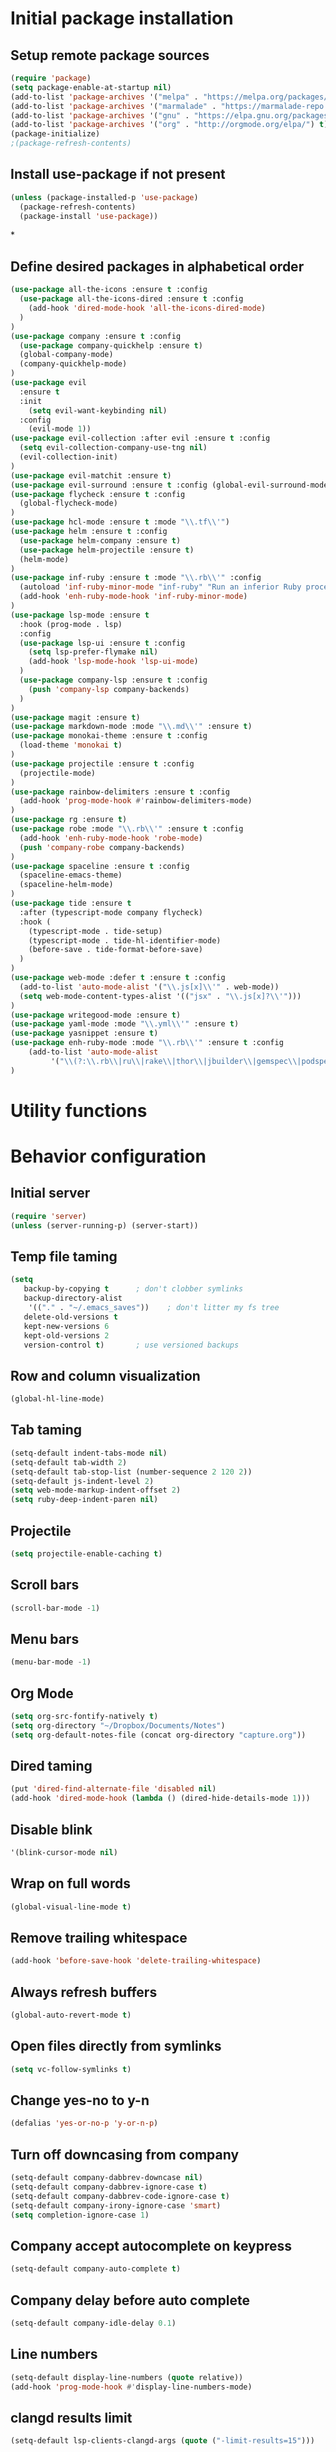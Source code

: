 #+TITLE Configuration

* Initial package installation
** Setup remote package sources
   #+BEGIN_SRC emacs-lisp
    (require 'package)
    (setq package-enable-at-startup nil)
    (add-to-list 'package-archives '("melpa" . "https://melpa.org/packages/"))
    (add-to-list 'package-archives '("marmalade" . "https://marmalade-repo.org/packages/"))
    (add-to-list 'package-archives '("gnu" . "https://elpa.gnu.org/packages/"))
    (add-to-list 'package-archives '("org" . "http://orgmode.org/elpa/") t)
    (package-initialize)
    ;(package-refresh-contents)
   #+END_SRC
** Install use-package if not present
   #+BEGIN_SRC emacs-lisp
(unless (package-installed-p 'use-package)
  (package-refresh-contents)
  (package-install 'use-package))
   #+END_SRC
*
** Define desired packages in alphabetical order
   #+BEGIN_SRC emacs-lisp
(use-package all-the-icons :ensure t :config
  (use-package all-the-icons-dired :ensure t :config
    (add-hook 'dired-mode-hook 'all-the-icons-dired-mode)
  )
)
(use-package company :ensure t :config
  (use-package company-quickhelp :ensure t)
  (global-company-mode)
  (company-quickhelp-mode)
)
(use-package evil
  :ensure t
  :init
    (setq evil-want-keybinding nil)
  :config
    (evil-mode 1))
(use-package evil-collection :after evil :ensure t :config
  (setq evil-collection-company-use-tng nil)
  (evil-collection-init)
)
(use-package evil-matchit :ensure t)
(use-package evil-surround :ensure t :config (global-evil-surround-mode 1))
(use-package flycheck :ensure t :config
  (global-flycheck-mode)
)
(use-package hcl-mode :ensure t :mode "\\.tf\\'")
(use-package helm :ensure t :config
  (use-package helm-company :ensure t)
  (use-package helm-projectile :ensure t)
  (helm-mode)
)
(use-package inf-ruby :ensure t :mode "\\.rb\\'" :config
  (autoload 'inf-ruby-minor-mode "inf-ruby" "Run an inferior Ruby process" t)
  (add-hook 'enh-ruby-mode-hook 'inf-ruby-minor-mode)
)
(use-package lsp-mode :ensure t
  :hook (prog-mode . lsp)
  :config
  (use-package lsp-ui :ensure t :config
    (setq lsp-prefer-flymake nil)
    (add-hook 'lsp-mode-hook 'lsp-ui-mode)
  )
  (use-package company-lsp :ensure t :config
    (push 'company-lsp company-backends)
  )
)
(use-package magit :ensure t)
(use-package markdown-mode :mode "\\.md\\'" :ensure t)
(use-package monokai-theme :ensure t :config
  (load-theme 'monokai t)
)
(use-package projectile :ensure t :config
  (projectile-mode)
)
(use-package rainbow-delimiters :ensure t :config
  (add-hook 'prog-mode-hook #'rainbow-delimiters-mode)
)
(use-package rg :ensure t)
(use-package robe :mode "\\.rb\\'" :ensure t :config
  (add-hook 'enh-ruby-mode-hook 'robe-mode)
  (push 'company-robe company-backends)
)
(use-package spaceline :ensure t :config
  (spaceline-emacs-theme)
  (spaceline-helm-mode)
)
(use-package tide :ensure t
  :after (typescript-mode company flycheck)
  :hook (
    (typescript-mode . tide-setup)
    (typescript-mode . tide-hl-identifier-mode)
    (before-save . tide-format-before-save)
  )
)
(use-package web-mode :defer t :ensure t :config
  (add-to-list 'auto-mode-alist '("\\.js[x]\\'" . web-mode))
  (setq web-mode-content-types-alist '(("jsx" . "\\.js[x]?\\'")))
)
(use-package writegood-mode :ensure t)
(use-package yaml-mode :mode "\\.yml\\'" :ensure t)
(use-package yasnippet :ensure t)
(use-package enh-ruby-mode :mode "\\.rb\\'" :ensure t :config
    (add-to-list 'auto-mode-alist
		 '("\\(?:\\.rb\\|ru\\|rake\\|thor\\|jbuilder\\|gemspec\\|podspec\\|/\\(?:Gem\\|Rake\\|Cap\\|Thor\\|Vagrant\\|Guard\\|Pod\\)file\\)\\'" . enh-ruby-mode))
)
   #+END_SRC
* Utility functions

* Behavior configuration
** Initial server
#+BEGIN_SRC emacs-lisp
(require 'server)
(unless (server-running-p) (server-start))
#+END_SRC
** Temp file taming
#+BEGIN_SRC emacs-lisp
(setq
   backup-by-copying t      ; don't clobber symlinks
   backup-directory-alist
    '(("." . "~/.emacs_saves"))    ; don't litter my fs tree
   delete-old-versions t
   kept-new-versions 6
   kept-old-versions 2
   version-control t)       ; use versioned backups
#+END_SRC
** Row and column visualization
#+BEGIN_SRC emacs-lisp
(global-hl-line-mode)
#+END_SRC
** Tab taming
#+BEGIN_SRC emacs-lisp
(setq-default indent-tabs-mode nil)
(setq-default tab-width 2)
(setq-default tab-stop-list (number-sequence 2 120 2))
(setq-default js-indent-level 2)
(setq web-mode-markup-indent-offset 2)
(setq ruby-deep-indent-paren nil)
#+END_SRC

** Projectile
#+BEGIN_SRC emacs-lisp
(setq projectile-enable-caching t)
#+END_SRC

** Scroll bars
#+BEGIN_SRC emacs-lisp
(scroll-bar-mode -1)
#+END_SRC
** Menu bars
#+BEGIN_SRC emacs-lisp
(menu-bar-mode -1)
#+END_SRC
** Org Mode
   #+BEGIN_SRC emacs-lisp
   (setq org-src-fontify-natively t)
   (setq org-directory "~/Dropbox/Documents/Notes")
   (setq org-default-notes-file (concat org-directory "capture.org"))
   #+END_SRC
** Dired taming
#+BEGIN_SRC emacs-lisp
  (put 'dired-find-alternate-file 'disabled nil)
  (add-hook 'dired-mode-hook (lambda () (dired-hide-details-mode 1)))
#+END_SRC
** Disable blink
#+BEGIN_SRC emacs-lisp
  '(blink-cursor-mode nil)
#+END_SRC
** Wrap on full words
#+BEGIN_SRC emacs-lisp
(global-visual-line-mode t)
#+END_SRC
** Remove trailing whitespace
#+BEGIN_SRC emacs-lisp
(add-hook 'before-save-hook 'delete-trailing-whitespace)
#+END_SRC
** Always refresh buffers
#+BEGIN_SRC emacs-lisp
(global-auto-revert-mode t)
#+END_SRC
** Open files directly from symlinks
#+BEGIN_SRC emacs-lisp
(setq vc-follow-symlinks t)
#+END_SRC
** Change yes-no to y-n
#+BEGIN_SRC emacs-lisp
(defalias 'yes-or-no-p 'y-or-n-p)
#+END_SRC
** Turn off downcasing from company
#+BEGIN_SRC emacs-lisp
(setq-default company-dabbrev-downcase nil)
(setq-default company-dabbrev-ignore-case t)
(setq-default company-dabbrev-code-ignore-case t)
(setq-default company-irony-ignore-case 'smart)
(setq completion-ignore-case 1)
#+END_SRC
** Company accept autocomplete on keypress
#+BEGIN_SRC emacs-lisp
(setq-default company-auto-complete t)
#+END_SRC
** Company delay before auto complete
#+BEGIN_SRC emacs-lisp
(setq-default company-idle-delay 0.1)
#+END_SRC
** Line numbers
#+BEGIN_SRC emacs-lisp
(setq-default display-line-numbers (quote relative))
(add-hook 'prog-mode-hook #'display-line-numbers-mode)
#+END_SRC
** clangd results limit
#+BEGIN_SRC emacs-lisp
(setq-default lsp-clients-clangd-args (quote ("-limit-results=15")))
#+END_SRC
* Evil
** Config
#+BEGIN_SRC emacs-lisp
(setq-default evil-shift-width 2)
#+END_SRC
** Bindings
*** General
#+BEGIN_SRC emacs-lisp
(define-key evil-normal-state-map (kbd "C-u") 'evil-scroll-up)
(evil-define-minor-mode-key 'normal 'robe-mode "C-:" 'robe-jump)
#+END_SRC

*** Helm
#+BEGIN_SRC emacs-lisp
(evil-ex-define-cmd "bls" 'helm-buffers-list)
(evil-ex-define-cmd "[me]ta" 'helm-M-x)
(define-key evil-insert-state-map (kbd "C-k") 'helm-company)
(define-key evil-normal-state-map (kbd "C-j") 'helm-buffers-list)
(global-set-key (kbd "M-x") 'helm-M-x)
#+END_SRC

*** Magit
#+BEGIN_SRC emacs-lisp
(evil-ex-define-cmd "[Gp]ush" 'magit-push-implicitly)
(evil-ex-define-cmd "[Gs]tatus" 'magit-status)
(evil-ex-define-cmd "[Gc]ommit" 'magit-commit)
#+END_SRC

*** Projectile
#+BEGIN_SRC emacs-lisp
(evil-ex-define-cmd "ff" 'helm-projectile)
(evil-ex-define-cmd "prg" 'rg-project)
#+END_SRC

*** Leader setup
#+BEGIN_SRC emacs-lisp
(defvar ro/leader-map (make-sparse-keymap))
(define-key evil-normal-state-map (kbd "SPC") ro/leader-map)
(define-key ro/leader-map (kbd "b") 'helm-buffers-list)
(define-key ro/leader-map (kbd "f") 'helm-projectile)
(define-key ro/leader-map (kbd "w") 'save-buffer)
#+END_SRC
** Major mode disable
   #+BEGIN_SRC emacs-lisp
(evil-set-initial-state 'artist-mode 'emacs)
   #+END_SRC
* OS-specific configuration
  #+BEGIN_SRC emacs-lisp
(when (eq system-type 'darwin)
  (set-face-attribute 'default nil :family "Inconsolata")
  (set-face-attribute 'default nil :height 240)
)

(when (eq system-type 'windows-nt)
  (set-face-attribute 'default nil :family "Consolas")
  (set-face-attribute 'default nil :height 180)
  (setq markdown-command "pandoc")
)

(when (eq system-type 'gnu/linux)
  (set-face-attribute 'default nil :height 180)
)
  #+END_SRC
